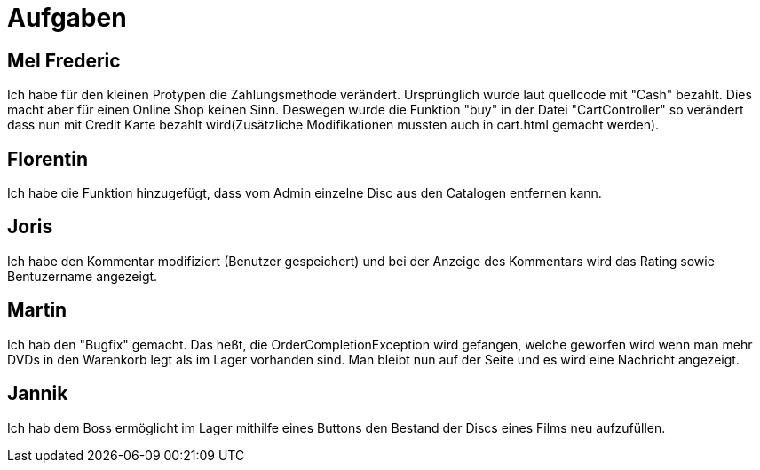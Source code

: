 = Aufgaben

== Mel Frederic

Ich habe für den kleinen Protypen die Zahlungsmethode verändert. Ursprünglich wurde laut quellcode mit "Cash" bezahlt. 
Dies macht aber für einen Online Shop keinen Sinn. Deswegen wurde die Funktion "buy" in der Datei "CartController" so verändert 
dass nun mit Credit Karte bezahlt wird(Zusätzliche Modifikationen mussten auch in cart.html gemacht werden).

== Florentin

Ich habe die Funktion hinzugefügt, dass vom Admin einzelne Disc aus den Catalogen entfernen kann.

== Joris

Ich habe den Kommentar modifiziert (Benutzer gespeichert) und bei der Anzeige des Kommentars wird das Rating sowie Bentuzername angezeigt.

== Martin

Ich hab den "Bugfix" gemacht. Das heßt, die OrderCompletionException wird gefangen, welche geworfen wird wenn man mehr DVDs in den Warenkorb legt als im Lager vorhanden sind. Man bleibt nun auf der Seite und es wird eine Nachricht angezeigt.

== Jannik

Ich hab dem Boss ermöglicht im Lager mithilfe eines Buttons den Bestand der Discs eines Films neu aufzufüllen.
